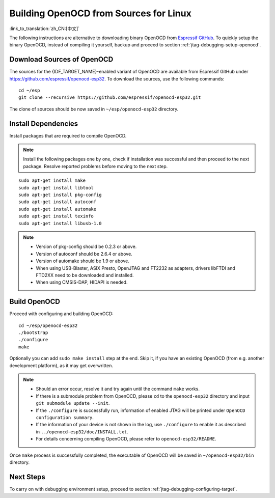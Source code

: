 ***************************************
Building OpenOCD from Sources for Linux
***************************************
:link_to_translation:`zh_CN:[中文]`

The following instructions are alternative to downloading binary OpenOCD from `Espressif GitHub <https://github.com/espressif/openocd-esp32/releases>`_. To quickly setup the binary OpenOCD, instead of compiling it yourself, backup and proceed to section :ref:`jtag-debugging-setup-openocd`.


.. highlight:: bash

Download Sources of OpenOCD
===========================

The sources for the {IDF_TARGET_NAME}-enabled variant of OpenOCD are available from Espressif GitHub under https://github.com/espressif/openocd-esp32. To download the sources, use the following commands::

    cd ~/esp
    git clone --recursive https://github.com/espressif/openocd-esp32.git

The clone of sources should be now saved in ``~/esp/openocd-esp32`` directory.


Install Dependencies
====================

Install packages that are required to compile OpenOCD.

.. note::

    Install the following packages one by one, check if installation was successful and then proceed to the next package. Resolve reported problems before moving to the next step.

::

    sudo apt-get install make
    sudo apt-get install libtool
    sudo apt-get install pkg-config
    sudo apt-get install autoconf
    sudo apt-get install automake
    sudo apt-get install texinfo
    sudo apt-get install libusb-1.0

.. note::

    * Version of pkg-config should be 0.2.3 or above.
    * Version of autoconf should be 2.6.4 or above.
    * Version of automake should be 1.9 or above.
    * When using USB-Blaster, ASIX Presto, OpenJTAG and FT2232 as adapters, drivers libFTDI and FTD2XX need to be downloaded and installed.
    * When using CMSIS-DAP, HIDAPI is needed.


Build OpenOCD
=============

Proceed with configuring and building OpenOCD::

    cd ~/esp/openocd-esp32
    ./bootstrap
    ./configure
    make

Optionally you can add ``sudo make install`` step at the end. Skip it, if you have an existing OpenOCD (from e.g. another development platform), as it may get overwritten.

.. note::

    * Should an error occur, resolve it and try again until the command ``make`` works.
    * If there is a submodule problem from OpenOCD, please ``cd`` to the ``openocd-esp32`` directory and input ``git submodule update --init``.
    * If the ``./configure`` is successfully run, information of enabled JTAG will be printed under ``OpenOCD configuration summary``.
    * If the information of your device is not shown in the log, use ``./configure`` to enable it as described in  ``../openocd-esp32/doc/INSTALL.txt``.
    * For details concerning compiling OpenOCD, please refer to ``openocd-esp32/README``.

Once ``make`` process is successfully completed, the executable of OpenOCD will be saved in ``~/openocd-esp32/bin`` directory.


Next Steps
==========

To carry on with debugging environment setup, proceed to section :ref:`jtag-debugging-configuring-target`.
